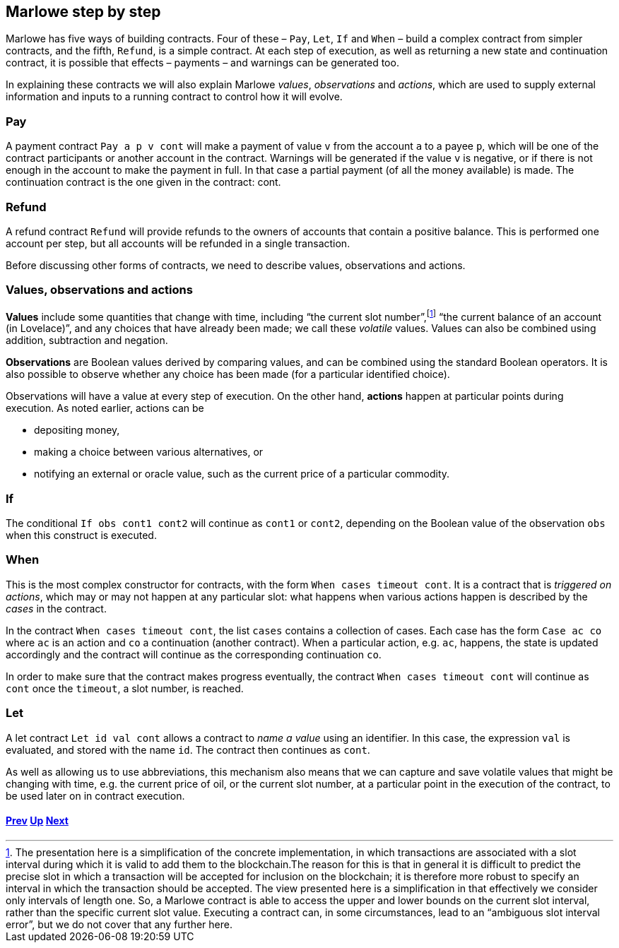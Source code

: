 ﻿

== Marlowe step by step  

Marlowe has five ways of building contracts. Four of these – `Pay`, `Let`, `If` and `When` – build a complex contract from simpler contracts, and the fifth, `Refund`, is a simple contract. At each step of execution, as well as returning a new state and continuation contract, it is possible that effects – payments – and warnings can be generated too. 

In explaining these contracts we will also explain Marlowe _values_, _observations_ and _actions_, which are used to supply external information and inputs to a running contract to control how it will evolve.

=== Pay
A payment contract `Pay a p v cont` will make a payment of value `v` from the account `a` to a payee `p`, which will be one of the contract participants or another account in the contract. Warnings will be generated if the value `v` is negative, or if there is not enough in the account to make the payment in full. In that case a partial payment (of all the money available) is made. The continuation contract is the one given in the contract: cont.

=== Refund
A refund contract `Refund` will provide refunds to the owners of accounts that contain a positive balance. This is performed one account per step, but all accounts will be refunded in a single transaction.

Before discussing other forms of contracts, we need to describe values, observations and actions.

=== Values, observations and actions
*Values* include some quantities that change with time, including “the current slot number”,footnote:[The presentation here is a simplification of the concrete implementation, in which transactions are associated with a slot interval during which it is valid to add them to the blockchain.The reason for this is that in general it is difficult to predict the precise slot in which a transaction will be accepted for inclusion on the blockchain; it is therefore more robust to specify an interval in which the transaction should be accepted. The view presented here is a simplification in that effectively we consider only intervals of length one.  So, a Marlowe contract is able to access the upper and lower bounds on the current slot interval, rather than the specific current slot value. Executing a contract can, in some circumstances, lead to an “ambiguous slot interval error”, but we do not cover that any further here.] “the current balance of an account (in Lovelace)”, and any choices that have already been made; we call these _volatile_ values. Values can also be combined using addition, subtraction and negation.

*Observations* are Boolean values derived by comparing values, and can be combined using the standard Boolean operators. It is also possible to observe whether any choice has been made (for a particular identified choice). 

Observations will have a value at every step of execution. On the other hand, *actions* happen at particular points during execution. As noted earlier, actions can be 

 * depositing money,
 * making a choice between various alternatives, or
 * notifying an external or oracle value, such as the current price of a particular commodity.

=== If
The conditional `If obs cont1 cont2` will continue as `cont1` or `cont2`, depending on the Boolean value of the observation `obs` when this construct is executed. 

=== When
This is the most complex constructor for contracts, with the form `When cases timeout cont`. It is a contract that is _triggered on actions_, which may or may not happen at any particular slot: what happens when various actions happen is described by the _cases_ in the contract. 

In the contract `When cases timeout cont`, the list `cases` contains a collection of cases. Each case has the form `Case ac co` where `ac` is an action and `co` a continuation (another contract). When a particular action, e.g. `ac`, happens, the state is updated accordingly and the contract will continue as the corresponding continuation `co`.

In order to make sure that the contract makes progress eventually, the contract  `When cases timeout cont` will continue as `cont` once the `timeout`, a slot number, is reached.

=== Let
A let contract `Let id val cont` allows a contract to _name a value_ using an identifier. In this case, the expression `val` is evaluated, and stored with the name `id`. The contract then continues as `cont`. 

As well as allowing us to use abbreviations, this mechanism also means that we can capture and save volatile values that might be changing with time, e.g. the current price of oil, or the current slot number, at a particular point in the execution of the contract, to be used later on in contract execution. 

==== link:./marlowe-model.adoc[Prev] link:./README.adoc[Up] link:./marlowe-data.adoc[Next]


